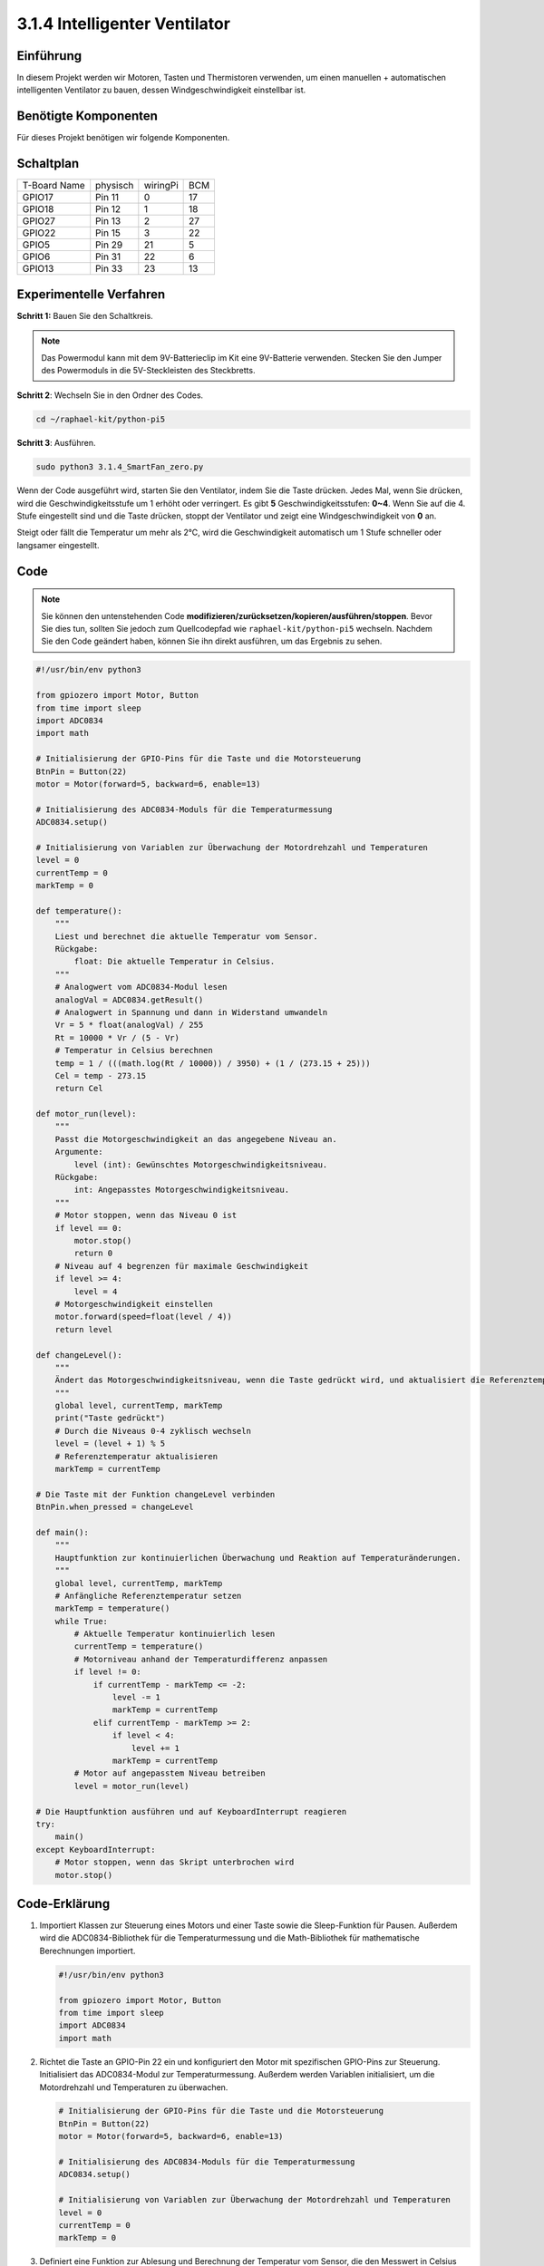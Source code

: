 .. _py_pi5_fan:

3.1.4 Intelligenter Ventilator
=========================

Einführung
-----------------

In diesem Projekt werden wir Motoren, Tasten und Thermistoren verwenden, um einen manuellen + automatischen intelligenten Ventilator zu bauen, dessen Windgeschwindigkeit einstellbar ist.

Benötigte Komponenten
------------------------------

Für dieses Projekt benötigen wir folgende Komponenten.

.. image:: ../python_pi5/img/4.1.10_smart_fan_list.png
    :width: 800
    :align: center


Schaltplan
------------------------

============ ======== ======== ===
T-Board Name physisch wiringPi BCM
GPIO17       Pin 11   0        17
GPIO18       Pin 12   1        18
GPIO27       Pin 13   2        27
GPIO22       Pin 15   3        22
GPIO5        Pin 29   21       5
GPIO6        Pin 31   22       6
GPIO13       Pin 33   23       13
============ ======== ======== ===

.. image:: ../python_pi5/img/4.1.10_smart_fan_schematic.png
   :align: center

Experimentelle Verfahren
-----------------------------

**Schritt 1:** Bauen Sie den Schaltkreis.

.. image:: ../python_pi5/img/4.1.10_smart_fan_circuit.png

.. note::
    Das Powermodul kann mit dem 9V-Batterieclip im Kit eine 9V-Batterie verwenden. Stecken Sie den Jumper des Powermoduls in die 5V-Steckleisten des Steckbretts.

.. image:: ../python_pi5/img/4.1.10_smart_fan_battery.jpeg
   :align: center

**Schritt 2**: Wechseln Sie in den Ordner des Codes.

.. raw:: html

   <run></run>

.. code-block:: 

    cd ~/raphael-kit/python-pi5

**Schritt 3**: Ausführen.

.. raw:: html

   <run></run>

.. code-block:: 

    sudo python3 3.1.4_SmartFan_zero.py

Wenn der Code ausgeführt wird, starten Sie den Ventilator, indem Sie die Taste drücken. Jedes Mal, wenn Sie drücken, wird die Geschwindigkeitsstufe um 1 erhöht oder verringert. Es gibt **5** Geschwindigkeitsstufen: **0~4**. Wenn Sie auf die 4. Stufe eingestellt sind und die Taste drücken, stoppt der Ventilator und zeigt eine Windgeschwindigkeit von **0** an.

Steigt oder fällt die Temperatur um mehr als 2℃, wird die Geschwindigkeit automatisch um 1 Stufe schneller oder langsamer eingestellt.

Code
--------

.. note::
    Sie können den untenstehenden Code **modifizieren/zurücksetzen/kopieren/ausführen/stoppen**. Bevor Sie dies tun, sollten Sie jedoch zum Quellcodepfad wie ``raphael-kit/python-pi5`` wechseln. Nachdem Sie den Code geändert haben, können Sie ihn direkt ausführen, um das Ergebnis zu sehen.

.. raw:: html

    <run></run>

.. code-block:: python

   #!/usr/bin/env python3

   from gpiozero import Motor, Button
   from time import sleep
   import ADC0834
   import math

   # Initialisierung der GPIO-Pins für die Taste und die Motorsteuerung
   BtnPin = Button(22)
   motor = Motor(forward=5, backward=6, enable=13)

   # Initialisierung des ADC0834-Moduls für die Temperaturmessung
   ADC0834.setup()

   # Initialisierung von Variablen zur Überwachung der Motordrehzahl und Temperaturen
   level = 0
   currentTemp = 0
   markTemp = 0

   def temperature():
       """
       Liest und berechnet die aktuelle Temperatur vom Sensor.
       Rückgabe:
           float: Die aktuelle Temperatur in Celsius.
       """
       # Analogwert vom ADC0834-Modul lesen
       analogVal = ADC0834.getResult()
       # Analogwert in Spannung und dann in Widerstand umwandeln
       Vr = 5 * float(analogVal) / 255
       Rt = 10000 * Vr / (5 - Vr)
       # Temperatur in Celsius berechnen
       temp = 1 / (((math.log(Rt / 10000)) / 3950) + (1 / (273.15 + 25)))
       Cel = temp - 273.15
       return Cel

   def motor_run(level):
       """
       Passt die Motorgeschwindigkeit an das angegebene Niveau an.
       Argumente:
           level (int): Gewünschtes Motorgeschwindigkeitsniveau.
       Rückgabe:
           int: Angepasstes Motorgeschwindigkeitsniveau.
       """
       # Motor stoppen, wenn das Niveau 0 ist
       if level == 0:
           motor.stop()
           return 0
       # Niveau auf 4 begrenzen für maximale Geschwindigkeit
       if level >= 4:
           level = 4
       # Motorgeschwindigkeit einstellen
       motor.forward(speed=float(level / 4))
       return level

   def changeLevel():
       """
       Ändert das Motorgeschwindigkeitsniveau, wenn die Taste gedrückt wird, und aktualisiert die Referenztemperatur.
       """
       global level, currentTemp, markTemp
       print("Taste gedrückt")
       # Durch die Niveaus 0-4 zyklisch wechseln
       level = (level + 1) % 5
       # Referenztemperatur aktualisieren
       markTemp = currentTemp

   # Die Taste mit der Funktion changeLevel verbinden
   BtnPin.when_pressed = changeLevel

   def main():
       """
       Hauptfunktion zur kontinuierlichen Überwachung und Reaktion auf Temperaturänderungen.
       """
       global level, currentTemp, markTemp
       # Anfängliche Referenztemperatur setzen
       markTemp = temperature()
       while True:
           # Aktuelle Temperatur kontinuierlich lesen
           currentTemp = temperature()
           # Motorniveau anhand der Temperaturdifferenz anpassen
           if level != 0:
               if currentTemp - markTemp <= -2:
                   level -= 1
                   markTemp = currentTemp
               elif currentTemp - markTemp >= 2:
                   if level < 4:
                       level += 1
                   markTemp = currentTemp
           # Motor auf angepasstem Niveau betreiben
           level = motor_run(level)

   # Die Hauptfunktion ausführen und auf KeyboardInterrupt reagieren
   try:
       main()
   except KeyboardInterrupt:
       # Motor stoppen, wenn das Skript unterbrochen wird
       motor.stop()



Code-Erklärung
---------------------

#. Importiert Klassen zur Steuerung eines Motors und einer Taste sowie die Sleep-Funktion für Pausen. Außerdem wird die ADC0834-Bibliothek für die Temperaturmessung und die Math-Bibliothek für mathematische Berechnungen importiert.

   .. code-block:: python

       #!/usr/bin/env python3

       from gpiozero import Motor, Button
       from time import sleep
       import ADC0834
       import math

#. Richtet die Taste an GPIO-Pin 22 ein und konfiguriert den Motor mit spezifischen GPIO-Pins zur Steuerung. Initialisiert das ADC0834-Modul zur Temperaturmessung. Außerdem werden Variablen initialisiert, um die Motordrehzahl und Temperaturen zu überwachen.

   .. code-block:: python

       # Initialisierung der GPIO-Pins für die Taste und die Motorsteuerung
       BtnPin = Button(22)
       motor = Motor(forward=5, backward=6, enable=13)

       # Initialisierung des ADC0834-Moduls für die Temperaturmessung
       ADC0834.setup()

       # Initialisierung von Variablen zur Überwachung der Motordrehzahl und Temperaturen
       level = 0
       currentTemp = 0
       markTemp = 0

#. Definiert eine Funktion zur Ablesung und Berechnung der Temperatur vom Sensor, die den Messwert in Celsius umwandelt.

   .. code-block:: python

       def temperature():
           """
           Liest und berechnet die aktuelle Temperatur vom Sensor.
           Rückgabe:
               float: Die aktuelle Temperatur in Celsius.
           """
           # Analogwert vom ADC0834-Modul lesen
           analogVal = ADC0834.getResult()
           # Analogwert in Spannung und dann in Widerstand umwandeln
           Vr = 5 * float(analogVal) / 255
           Rt = 10000 * Vr / (5 - Vr)
           # Temperatur in Celsius berechnen
           temp = 1 / (((math.log(Rt / 10000)) / 3950) + (1 / (273.15 + 25)))
           Cel = temp - 273.15
           return Cel

#. Führt eine Funktion ein, um die Motorgeschwindigkeit entsprechend dem angegebenen Niveau anzupassen.

   .. code-block:: python

       def motor_run(level):
           """
           Passt die Motorgeschwindigkeit an das angegebene Niveau an.
           Argumente:
               level (int): Gewünschtes Motorgeschwindigkeitsniveau.
           Rückgabe:
               int: Angepasstes Motorgeschwindigkeitsniveau.
           """
           # Motor stoppen, wenn das Niveau 0 ist
           if level == 0:
               motor.stop()
               return 0
           # Niveau auf 4 begrenzen für maximale Geschwindigkeit
           if level >= 4:
               level = 4
           # Motorgeschwindigkeit einstellen
           motor.forward(speed=float(level / 4))
           return level

#. Implementiert eine Funktion, um das Motorgeschwindigkeitsniveau manuell mithilfe einer Taste zu ändern und bindet diese Funktion an das Drücken der Taste.

   .. code-block:: python

       def changeLevel():
           """
           Ändert das Motorgeschwindigkeitsniveau, wenn die Taste gedrückt wird, und aktualisiert die Referenztemperatur.
           """
           global level, currentTemp, markTemp
           print("Taste gedrückt")
           # Durch die Niveaus 0-4 zyklisch wechseln
           level = (level + 1) % 5
           # Referenztemperatur aktualisieren
           markTemp = currentTemp

       # Die Taste mit der Funktion changeLevel verbinden
       BtnPin.when_pressed = changeLevel

#. Die Hauptfunktion, die entwickelt wurde, um die Motorgeschwindigkeit kontinuierlich in Reaktion auf Temperaturschwankungen anzupassen, muss noch implementiert werden.

   .. code-block:: python

       def main():
           """
           Hauptfunktion zur kontinuierlichen Überwachung und Reaktion auf Temperaturänderungen.
           """
           global level, currentTemp, markTemp
           # Anfängliche Referenztemperatur setzen
           markTemp = temperature()
           while True:
               # Aktuelle Temperatur kontinuierlich lesen
               currentTemp = temperature()
               # Motorniveau anhand der Temperaturdifferenz anpassen
               if level != 0:
                   if currentTemp - markTemp <= -2:
                       level -= 1
                       markTemp = currentTemp
                   elif currentTemp - markTemp >= 2:
                       if level < 4:
                           level += 1
                       markTemp = currentTemp
               # Motor auf angepasstem Niveau betreiben
               level = motor_run(level)

#. Führt die Hauptfunktion aus und stellt sicher, dass der Motor stoppt, wenn das Skript unterbrochen wird.

   .. code-block:: python

       # Die Hauptfunktion ausführen und auf KeyboardInterrupt reagieren
       try:
           main()
       except KeyboardInterrupt:
           # Motor stoppen, wenn das Skript unterbrochen wird
           motor.stop()

